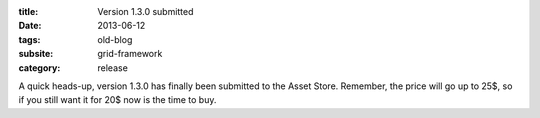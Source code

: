:title: Version 1.3.0 submitted
:date: 2013-06-12
:tags: old-blog
:subsite: grid-framework
:category: release

A quick heads-up, version 1.3.0 has finally been submitted to the Asset Store.
Remember, the price will go up to 25$, so if you still want it for 20$ now is
the time to buy.


